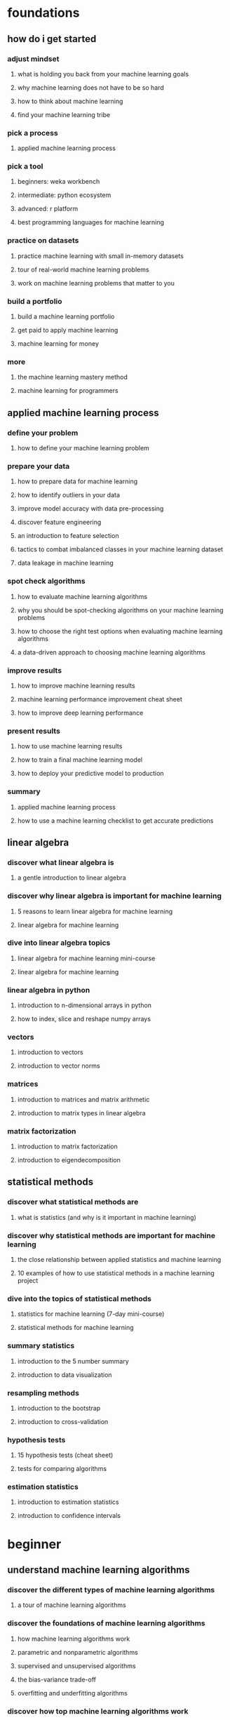 * foundations
** how do i get started
*** adjust mindset
**** what is holding you back from your machine learning goals
**** why machine learning does not have to be so hard
**** how to think about machine learning
**** find your machine learning tribe
*** pick a process
**** applied machine learning process
*** pick a tool
**** beginners: weka workbench
**** intermediate: python ecosystem
**** advanced: r platform
**** best programming languages for machine learning
*** practice on datasets
**** practice machine learning with small in-memory datasets
**** tour of real-world machine learning problems
**** work on machine learning problems that matter to you
*** build a portfolio
**** build a machine learning portfolio
**** get paid to apply machine learning
**** machine learning for money
*** more
**** the machine learning mastery method
**** machine learning for programmers
** applied machine learning process
*** define your problem
**** how to define your machine learning problem
*** prepare your data
**** how to prepare data for machine learning
**** how to identify outliers in your data
**** improve model accuracy with data pre-processing
**** discover feature engineering
**** an introduction to feature selection
**** tactics to combat imbalanced classes in your machine learning dataset
**** data leakage in machine learning
*** spot check algorithms
**** how to evaluate machine learning algorithms
**** why you should be spot-checking algorithms on your machine learning problems
**** how to choose the right test options when evaluating machine learning algorithms
**** a data-driven approach to choosing machine learning algorithms
*** improve results
**** how to improve machine learning results
**** machine learning performance improvement cheat sheet
**** how to improve deep learning performance
*** present results
**** how to use machine learning results
**** how to train a final machine learning model
**** how to deploy your predictive model to production
*** summary
**** applied machine learning process
**** how to use a machine learning checklist to get accurate predictions
** linear algebra
*** discover what linear algebra is
**** a gentle introduction to linear algebra
*** discover why linear algebra is important for machine learning
**** 5 reasons to learn linear algebra for machine learning
**** linear algebra for machine learning
*** dive into linear algebra topics
**** linear algebra for machine learning mini-course
**** linear algebra for machine learning
*** linear algebra in python
**** introduction to n-dimensional arrays in python
**** how to index, slice and reshape numpy arrays
*** vectors
**** introduction to vectors
**** introduction to vector norms
*** matrices
**** introduction to matrices and matrix arithmetic
**** introduction to matrix types in linear algebra
*** matrix factorization
**** introduction to matrix factorization
**** introduction to eigendecomposition
** statistical methods
*** discover what statistical methods are
**** what is statistics (and why is it important in machine learning)
*** discover why statistical methods are important for machine learning
**** the close relationship between applied statistics and machine learning
**** 10 examples of how to use statistical methods in a machine learning project
*** dive into the topics of statistical methods
**** statistics for machine learning (7-day mini-course)
**** statistical methods for machine learning
*** summary statistics
**** introduction to the 5 number summary
**** introduction to data visualization
*** resampling methods
**** introduction to the bootstrap
**** introduction to cross-validation
*** hypothesis tests
**** 15 hypothesis tests (cheat sheet)
**** tests for comparing algorithms
*** estimation statistics
**** introduction to estimation statistics
**** introduction to confidence intervals
* beginner
** understand machine learning algorithms
*** discover the different types of machine learning algorithms
**** a tour of machine learning algorithms
*** discover the foundations of machine learning algorithms
**** how machine learning algorithms work
**** parametric and nonparametric algorithms
**** supervised and unsupervised algorithms
**** the bias-variance trade-off
**** overfitting and underfitting algorithms
*** discover how top machine learning algorithms work
**** machine learning algorithms mini-course
**** master machine learning algorithms
*** linear algorithms
**** gradient descent
**** linear regression
**** logistic regression
**** linear disriminant analysis
*** nonlinear algorithms
**** classification and regression trees
**** naive bayes
**** k-nearest neighbors
**** learning vector quantization
**** support vector machines
*** ensemble algorithms
**** bagging and random forest
**** boosting and adaboost
** weka-machine-learning-no-code
*** discover-the-features-of-the-weka-platform
*** discover-how-to-get-around-the-weka-platform
*** discover-how-to-deliver-results-with-weka
*** prepare-data-in-weka
*** weka-algorithm-tutorials
** python-machine-learning-scikit-learn
*** discover-python-for-machine-learning
*** discover-the-ecosystem-for-python-machine-learning
*** discover-how-to-work-through-problems-using-machine-learning-in-python
*** prepare-data-in-python
*** machine-learning-in-python
** r-machine-learning-caret
*** discover-the-r-platform-and-why-it-is-so-popular
*** discover-machine-learning-algorithms-in-r
*** discover-how-to-work-through-problems-using-machine-learning-in-r
*** data-preparation-in-r
*** applied-machine-learning-in-r
* intermediate
** code-algorithm-from-scratch-python
*** discover-the-benefits-of-coding-algorithms-from-scratch
*** discover-that-coding-algorithms-from-scratch-is-a-learning-tool-only
*** discover-how-to-code-machine-learning-algorithms-from-scratch-in-python
*** prepare-data
*** algorithm-evaluation
*** linear-algorithms
*** nonlinear-algorithms
** introduction-to-time-series-forecasting-python
*** discover-time-series-forecasting
*** discover-time-series-as-supervised-learning
*** discover-how-to-get-good-at-delivering-results-with-time-series-forecasting
*** data-preparation-tutorials
*** forecasting-tutorials
** xgboost-in-python-stochastic-gradient-boosting
*** discover-the-gradient-boosting-algorithm
*** discover-xgboost
*** discover-how-to-get-good-at-delivering-results-with-xgboost
*** xgboost-basics
*** xgboost-tuning
** deep-learning-keras
*** discover-what-deep-learning-is-all-about
*** discover-the-best-tools-and-libraries
*** discover-how-to-work-through-problems-and-deliver-results
*** background
*** convolutional-neural-networks
*** multilayer-perceptrons
*** recurrent-neural-networks
* advanced
** long-short-term-memory-lstm
*** discover-the-promise-of-lstms
*** discover-where-lstms-are-useful
*** discover-how-to-use-lstms-on-your-project
*** data-preparation-for-lstms
*** modeling-with-lstms
*** lstm-behaviour
*** lstm-for-time-series
** deep-learning-for-natural-language-processing-nlp
*** discover-what-deep-learning-for-nlp-is-all-about
*** discover-standard-datasets-for-nlp
*** discover-how-to-work-through-problems-and-deliver-results
*** bag-of-words-model
*** word-embeddings
*** language-modeling
*** photo-captioning
*** text-summarization
*** text-translation
** deep-learning-for-time-series-forecasting
*** discover-the-promise-and-limitations-of-deep-learning-for-time-series
*** discover-how-to-develop-robust-baseline-and-defensible-forecasting-models
*** discover-how-to-build-deep-learning-models-for-time-series-forecasting
*** human-activity-recognition
*** time-series-case-studies
*** forecast-electricity-usage
